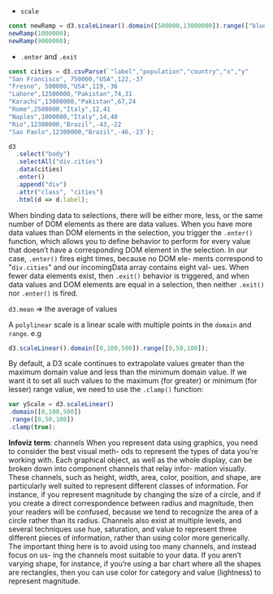 - =scale=
#+BEGIN_SRC js
const newRamp = d3.scaleLinear().domain([500000,13000000]).range(["blue", "red"]);
newRamp(1000000);
newRamp(9000000);
#+END_SRC

- =.enter= and =.exit=
#+BEGIN_SRC js
const cities = d3.csvParse(`"label","population","country","x","y"
"San Francisco", 750000,"USA",122,-37
"Fresno", 500000,"USA",119,-36
"Lahore",12500000,"Pakistan",74,31
"Karachi",13000000,"Pakistan",67,24
"Rome",2500000,"Italy",12,41
"Naples",1000000,"Italy",14,40
"Rio",12300000,"Brazil",-43,-22
"Sao Paolo",12300000,"Brazil",-46,-23`);

d3
  .select("body")
  .selectAll("div.cities")
  .data(cities)
  .enter()
  .append("div")
  .attr("class", "cities")
  .html(d => d.label);
#+END_SRC
When binding data to selections, there will be either more, less, or
the same number of DOM elements as there are data values. When you
have more data values than DOM elements in the selection, you trigger
the =.enter()= function, which allows you to define behavior to perform
for every value that doesn’t have a corresponding DOM element in the
selection. In our case, =.enter()= fires eight times, because no DOM
ele- ments correspond to "=div.cities=" and our incomingData array
contains eight val- ues. When fewer data elements exist, then =.exit()=
behavior is triggered, and when data values and DOM elements are equal
in a selection, then neither =.exit()= nor =.enter()= is fired.

=d3.mean= => the average of values

A =polylinear= scale is a linear scale with multiple points in the =domain= and =range=.
e.g

#+BEGIN_SRC js
d3.scaleLinear().domain([0,100,500]).range([0,50,100]);
#+END_SRC


By default, a D3 scale continues to extrapolate values greater than
the maximum domain value and less than the minimum domain value. If we
want it to set all such values to the maximum (for greater) or minimum
(for lesser) range value, we need to use the =.clamp()= function:

#+BEGIN_SRC js
var yScale = d3.scaleLinear()
.domain([0,100,500])
.range([0,50,100])
.clamp(true);
#+END_SRC

*Infoviz term*: channels When you represent data using graphics, you
need to consider the best visual meth- ods to represent the types of
data you’re working with. Each graphical object, as well as the whole
display, can be broken down into component channels that relay infor-
mation visually. These channels, such as height, width, area, color,
position, and shape, are particularly well suited to represent
different classes of information. For instance, if you represent
magnitude by changing the size of a circle, and if you create a direct
correspondence between radius and magnitude, then your readers will be
confused, because we tend to recognize the area of a circle rather
than its radius.  Channels also exist at multiple levels, and several
techniques use hue, saturation, and value to represent three different
pieces of information, rather than using color more generically.  The
important thing here is to avoid using too many channels, and instead
focus on us- ing the channels most suitable to your data. If you
aren’t varying shape, for instance, if you’re using a bar chart where
all the shapes are rectangles, then you can use color for category and
value (lightness) to represent magnitude.
